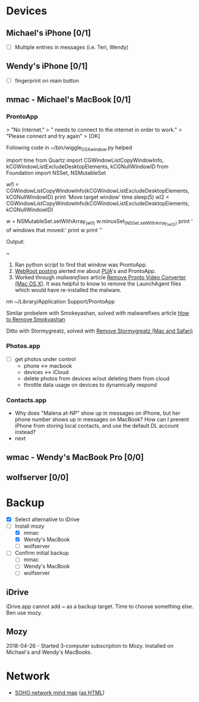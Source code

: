 * Devices
** Michael's iPhone [0/1]
 - [ ] Multiple entries in messages (i.e. Teri, Wendy)


** Wendy's iPhone [0/1]
  - [ ] fingerprint on main button


** mmac - Michael's MacBook [0/1]
*** ProntoApp
> "No Internet."
> " needs to connect to the internet in order to work."
> "Please connect and try again"
> [OK]

Following code in ~/bin/wiggle_OSX_window.py helped  

#+ begin_src python
import time
from Quartz import CGWindowListCopyWindowInfo, kCGWindowListExcludeDesktopElements, kCGNullWindowID
from Foundation import NSSet, NSMutableSet

wl1 = CGWindowListCopyWindowInfo(kCGWindowListExcludeDesktopElements, kCGNullWindowID)
print 'Move target window'
time.sleep(5)
wl2 = CGWindowListCopyWindowInfo(kCGWindowListExcludeDesktopElements, kCGNullWindowID)

w = NSMutableSet.setWithArray_(wl1)
w.minusSet_(NSSet.setWithArray_(wl2))
print '\nList of windows that moved:'
print w
print '\n'
#+ end_src

Output:
[0] $ python ~/bin/wiggle_OSX_window.py 
Move target window

List of windows that moved:
{(
        {
        kCGWindowAlpha = 1;
        kCGWindowBounds =         {
            Height = 151;
            Width = 420;
            X = "-729";
            Y = 96;
        };
        kCGWindowIsOnscreen = 1;
        kCGWindowLayer = 8;
        kCGWindowMemoryUsage = 263432;
        kCGWindowName = "";
        kCGWindowNumber = 208;
        kCGWindowOwnerName = ProntoApp;
        kCGWindowOwnerPID = 994;
        kCGWindowSharingState = 1;
        kCGWindowStoreType = 2;
    }
)}



~ 
[0] $ 



1. Ran python script to find that window was ProntoApp.
1. [[https://community.webroot.com/t5/Webroot-SecureAnywhere-for-Macs/I-have-a-Mac-that-is-infected-with-pronto-video-converter-Can/td-p/253280][WebRoot posting]] alerted me about [[https://en.wikipedia.org/wiki/Potentially_unwanted_program][PUA]]'s and ProntoApp.
2. Worked through [[malwarefixes.com][malwarefixes]] article [[https://malwarefixes.com/remove-pronto-video-converter/][Remove Pronto Video Converter
   (Mac OS X)]].  It was helpful to know to remove the LaunchAgent files
   which would have re-installed the malware.

[0] $ find ~/Library/LaunchAgents /Library/LaunchAgents -mtime 15 | grep -i pronto
/Users/michael/Library/LaunchAgents/pronto.update.plist
/Users/michael/Library/LaunchAgents/pronto.notification.plist

~ 
[0] $ find ~/Library/LaunchAgents /Library/LaunchAgents -mtime 15 | grep -i pronto | xargs rm

~ 
[0] $ find ~/Library/LaunchAgents /Library/LaunchAgents -mtime 15 | grep -i pronto

~ 
[1] $ 


rm ~/Library/Application Support/ProntoApp

Similar probelem with Smokeyashan, solved with malwarefixes article [[https://malwarefixes.com/how-to-remove-smokyashan/][How to Remove Smokyashan]]

Ditto with Stormygreatz, solved with [[https://malwarefixes.com/remove-stormygreatz-mac-safari/][Remove Stormygreatz (Mac and Safari)]]


*** Photos.app
  - [ ] get photos under control
        - phone <-> macbook
        - devices <-> iCloud
        - delete photos from devices w/out deleting them from cloud
        - throttle data usage on devices to dynamically respond

*** Contacts.app
 - Why does "Malena at-NP" show up in messages on iPhone, but her
   phone number shows up in messages on MacBook?  How can I prevent
   iPhone from storing local contacts, and use the default DL account
   instead?
 - next


** wmac - Wendy's MacBook Pro  [0/0]
  

** wolfserver [0/0]

* Backup
  - [X] Select alternative to iDrive
  - [-] Install mozy
    - [X] mmac        
    - [X] Wendy's MacBook
    - [ ] wolfserver
  - [ ] Confirm initial backup
    - [ ] mmac        
    - [ ] Wendy's MacBook
    - [ ] wolfserver


** iDrive
iDrive.app cannot add ~ as a backup target.  Time to choose something
else.  Ben use mozy.

** Mozy
2018-04-26 - Started 3-computer subscription to Mozy.  Installed on
Michael's and Wendy's MacBooks.



* Network
- [[file:SOHO_network.mm][SOHO network mind map]] ([[file:SOHO_network.mm.html][as HTML]])
